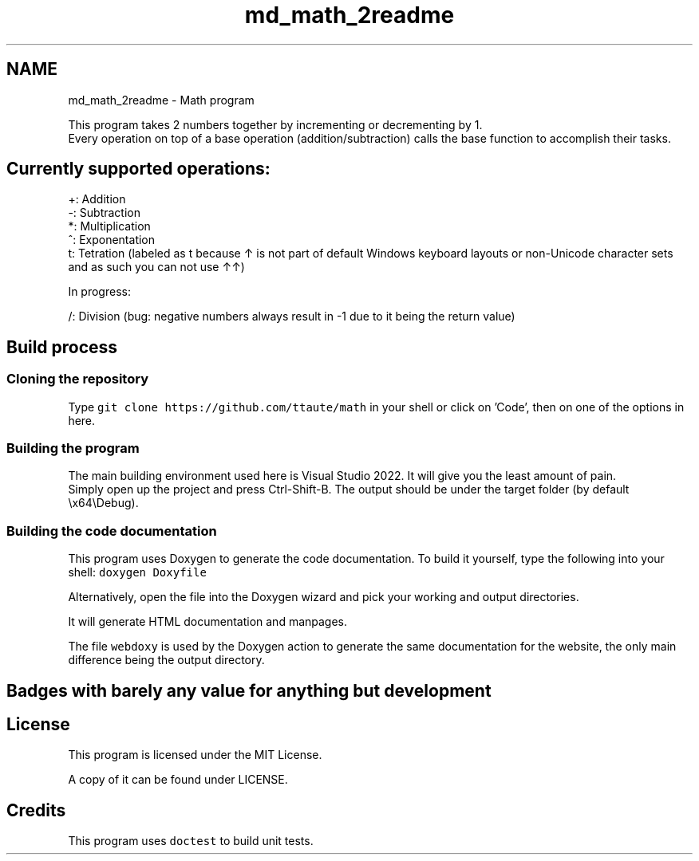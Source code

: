 .TH "md_math_2readme" 3 "Version latest" "math" \" -*- nroff -*-
.ad l
.nh
.SH NAME
md_math_2readme \- Math program 
.PP
 This program takes 2 numbers together by incrementing or decrementing by 1\&.
.br
 Every operation on top of a base operation (addition/subtraction) calls the base function to accomplish their tasks\&.
.SH "Currently supported operations:"
.PP
+: Addition
.br
 -: Subtraction
.br
 *: Multiplication
.br
 ^: Exponentation
.br
 t: Tetration (labeled as t because ↑ is not part of default Windows keyboard layouts or non-Unicode character sets and as such you can not use ↑↑)
.PP
In progress:
.PP
/: Division (bug: negative numbers always result in -1 due to it being the return value)
.SH "Build process"
.PP
.SS "Cloning the repository"
Type \fCgit clone https://github.com/ttaute/math\fP in your shell or click on 'Code', then on one of the options in here\&.
.SS "Building the program"
The main building environment used here is Visual Studio 2022\&. It will give you the least amount of pain\&.
.br
 Simply open up the project and press Ctrl-Shift-B\&. The output should be under the target folder (by default \\x64\\Debug)\&.
.br
.SS "Building the code documentation"
This program uses Doxygen to generate the code documentation\&. To build it yourself, type the following into your shell: \fCdoxygen Doxyfile\fP
.PP
Alternatively, open the file into the Doxygen wizard and pick your working and output directories\&.
.PP
It will generate HTML documentation and manpages\&.
.PP
The file \fCwebdoxy\fP is used by the Doxygen action to generate the same documentation for the website, the only main difference being the output directory\&.
.SH "Badges with barely any value for anything but development"
.PP
.SH "License"
.PP
This program is licensed under the MIT License\&.
.PP
A copy of it can be found under LICENSE\&.
.SH "Credits"
.PP
This program uses \fCdoctest\fP to build unit tests\&. 
